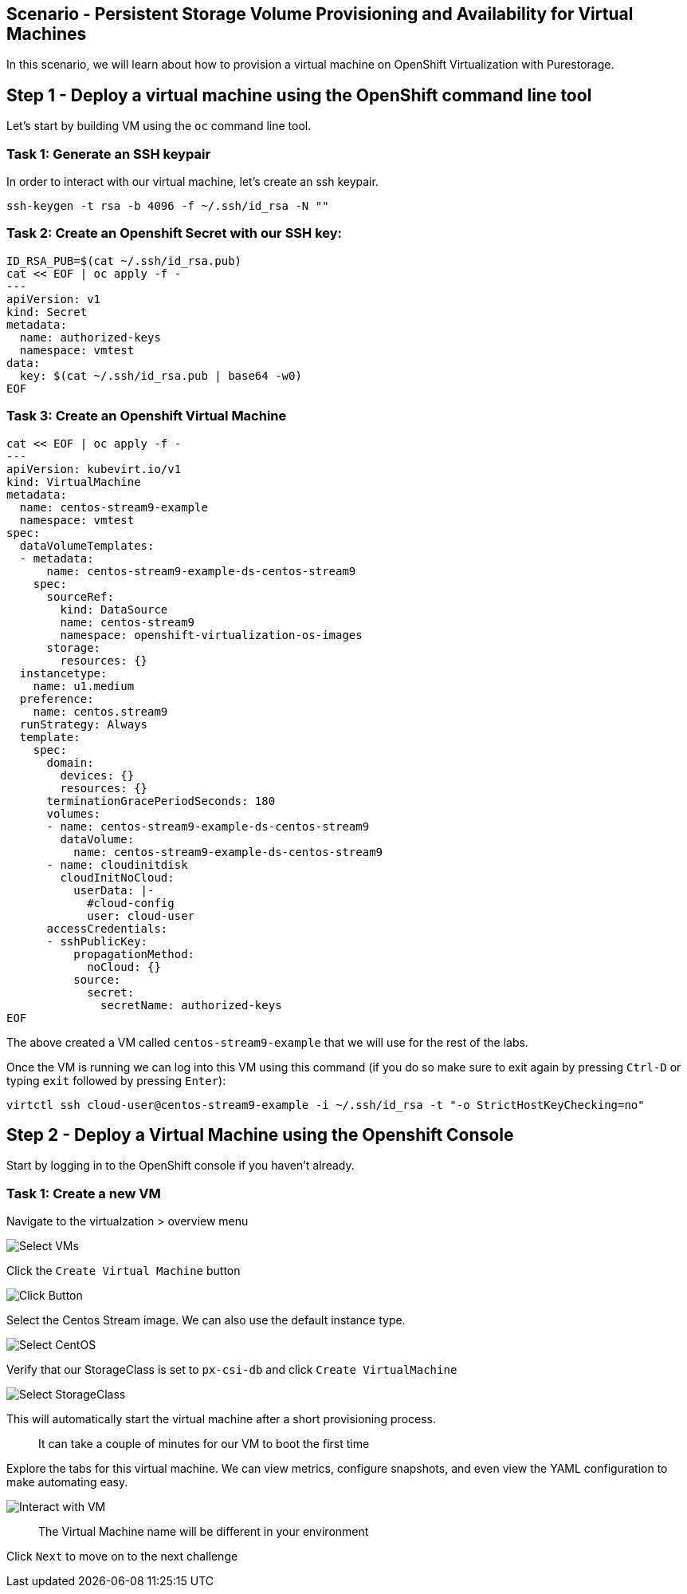 == Scenario - Persistent Storage Volume Provisioning and Availability for Virtual Machines

In this scenario, we will learn about how to provision a virtual machine
on OpenShift Virtualization with Purestorage.

== Step 1 - Deploy a virtual machine using the OpenShift command line tool

Let's start by building VM using the `oc` command line tool.

=== Task 1: Generate an SSH keypair

In order to interact with our virtual machine, let's create an ssh keypair.

[source,sh,role=execute]
----
ssh-keygen -t rsa -b 4096 -f ~/.ssh/id_rsa -N ""
----

=== Task 2: Create an Openshift Secret with our SSH key:


[source,sh,role=execute]
----
ID_RSA_PUB=$(cat ~/.ssh/id_rsa.pub)
cat << EOF | oc apply -f -
---
apiVersion: v1
kind: Secret
metadata:
  name: authorized-keys
  namespace: vmtest
data:
  key: $(cat ~/.ssh/id_rsa.pub | base64 -w0)
EOF
----

=== Task 3: Create an Openshift Virtual Machine

[source,sh,role=execute]
----
cat << EOF | oc apply -f -
---
apiVersion: kubevirt.io/v1
kind: VirtualMachine
metadata:
  name: centos-stream9-example
  namespace: vmtest
spec:
  dataVolumeTemplates:
  - metadata:
      name: centos-stream9-example-ds-centos-stream9
    spec:
      sourceRef:
        kind: DataSource
        name: centos-stream9
        namespace: openshift-virtualization-os-images
      storage:
        resources: {}
  instancetype:
    name: u1.medium
  preference:
    name: centos.stream9
  runStrategy: Always
  template:
    spec:
      domain:
        devices: {}
        resources: {}
      terminationGracePeriodSeconds: 180
      volumes:
      - name: centos-stream9-example-ds-centos-stream9
        dataVolume:
          name: centos-stream9-example-ds-centos-stream9
      - name: cloudinitdisk
        cloudInitNoCloud:
          userData: |-
            #cloud-config
            user: cloud-user
      accessCredentials:
      - sshPublicKey:
          propagationMethod:
            noCloud: {}
          source:
            secret:
              secretName: authorized-keys
EOF
----

The above created a VM called `centos-stream9-example` that we will use for the rest of the labs.

Once the VM is running we can log into this VM using this command (if you do so make sure to exit again by pressing `Ctrl-D` or typing `exit` followed by pressing `Enter`):

[source,sh,role=execute]
----
virtctl ssh cloud-user@centos-stream9-example -i ~/.ssh/id_rsa -t "-o StrictHostKeyChecking=no"
----

== Step 2 - Deploy a Virtual Machine using the Openshift Console

Start by logging in to the OpenShift console if you haven't already.

=== Task 1: Create a new VM

Navigate to the virtualzation > overview menu

image:create-vm-01.png[Select VMs]

Click the `Create Virtual Machine` button

image:create-vm-02.png[Click Button]

Select the Centos Stream image. We can also use the default instance
type.

image:create-vm-03-2.png[Select CentOS]

Verify that our StorageClass is set to `px-csi-db` and click
`Create VirtualMachine`

image:create-vm-04.png[Select StorageClass]

This will automatically start the virtual machine after a short
provisioning process.

____
It can take a couple of minutes for our VM to boot the
first time
____

Explore the tabs for this virtual machine. We can view metrics,
configure snapshots, and even view the YAML configuration to make
automating easy.

image:create-vm-06.png[Interact with VM]

____
The Virtual Machine name will be different in your
environment
____

Click `Next` to move on to the next challenge
